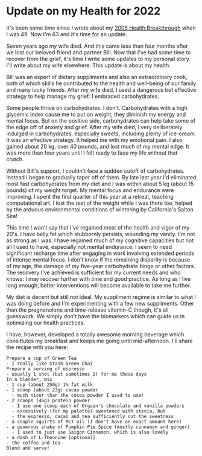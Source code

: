 * Update on my Health for 2022

It's been some time since I wrote about my [[https://touchpuuhonua.github.io/2005/health][2005 Health Breakthrough]]
when I was 49.  Now I'm 63 and it's time for an update.

Seven years ago my wife died.  And this came less than four months
after we lost our beloved friend and partner Bill.  Now that I've had
some time to recover from the grief, it's time I write some updates to
my personal story.  I'll write about my wife elsewhere.  This update
is about my health.

Bill was an expert of dietary suppliments and also an extraordinary
cook, both of which skills he contributed to the health and well-being
of our family and many lucky friends.  After my wife died, I used a
dangerous but effective strategy to help manage my grief: I embraced
carbohydrates.

Some people thrive on carbohydrates.  I don't. Carbohydrates with a
high glycemic index cause me to put on weight, they diminish my energy
and mental focus.  But on the positive side, carbohydrates can help
take some of the edge off of anxiety and grief.  After my wife died, I
very deliberately indulged in carbohydrates, especially sweets,
including plenty of ice-cream.  It was an effective strategy.  It
helped me with my emotional pain.  I also gained about 20 kg, over 40
pounds, and lost much of my mental edge.  It was more than four years
until I felt ready to face my life without that crutch.

Without Bill's support, I couldn't face a sudden cutoff of
carbohydrates.  Instead I began to gradually taper off of them.  By
late last year I'd eliminated most fast carbohydrates from my diet and
I was within about 5 kg (about 15 pounds) of my weight target.  My
mental focus and endurance were improving.  I spent the first quarter
of this year at a retreat, teaching computational art.  I lost the
rest of the weight while I was there too, helped by the arduous
environmental conditions of wintering by California's Salton Sea!

This time I won't say that I've regained most of the health and vigor
of my 20's.  I have belly fat which stubbornly persists, wounding my
vanity.  I'm not as strong as I was.  I have regained much of my
cognitive capacities but not all I used to have, especially not mental
endurance: I seem to need significant recharge time after engaging in
work involving extended periods of intense mental focus.  I don't know
if the remaining disparity is because of my age, the damage of my
five-year carbohydrate binge or other factors.  The recovery I've
achieved is sufficient for my current needs and who knows: I may
recover further with time and good practice.  As long as I live long
enough, better interventions will become available to take me further.

My diet is decent but still not ideal.  My suppliment regime is
similar to what I was doing before and I'm experimenting with a few
new suppliments.  Other than the pregnenolone and time-release
vitamin-C though, it's all guesswork.  We simply don't have the
biomarkers which can guide us in optimizing our health practices.

I have, however, developed a totally awesome morning beverage which
consittutes my breakfast and keeps me going until mid-afternoon. I'll
share the recipe with you here:

#+begin_example
Prepare a cup of Green Tea
- I really like Stash Green Chai
Prepare a serving of espresso
- usually 1 shot (but sometimes 2) for me these days
In a blender, mix
- 1 cup (about 250g) 1% fat milk
- 1 scoop (about 23g) cacao powder
  - much nicer than the cocoa powder I used to use!
- 2 scoops (46g) protein powder
  - I use one scoop each of Orgain's chocolate and vanilla powders
  - excessively (for my palette) sweetened with stevia, but
  - the espresso, cacao and tea sufficiently cut the sweetness
- a couple squirts of MCT oil (I don't have an exact amount here)
- a generous shake of Pumpkin Pie Spice (mostly cinnamon and ginger)
  - I used to just use Saigon Cinnamon, which is also lovely
- a dash of L-Theonine [optional]
- the coffee and tea
Blend and serve!
#+end_example
